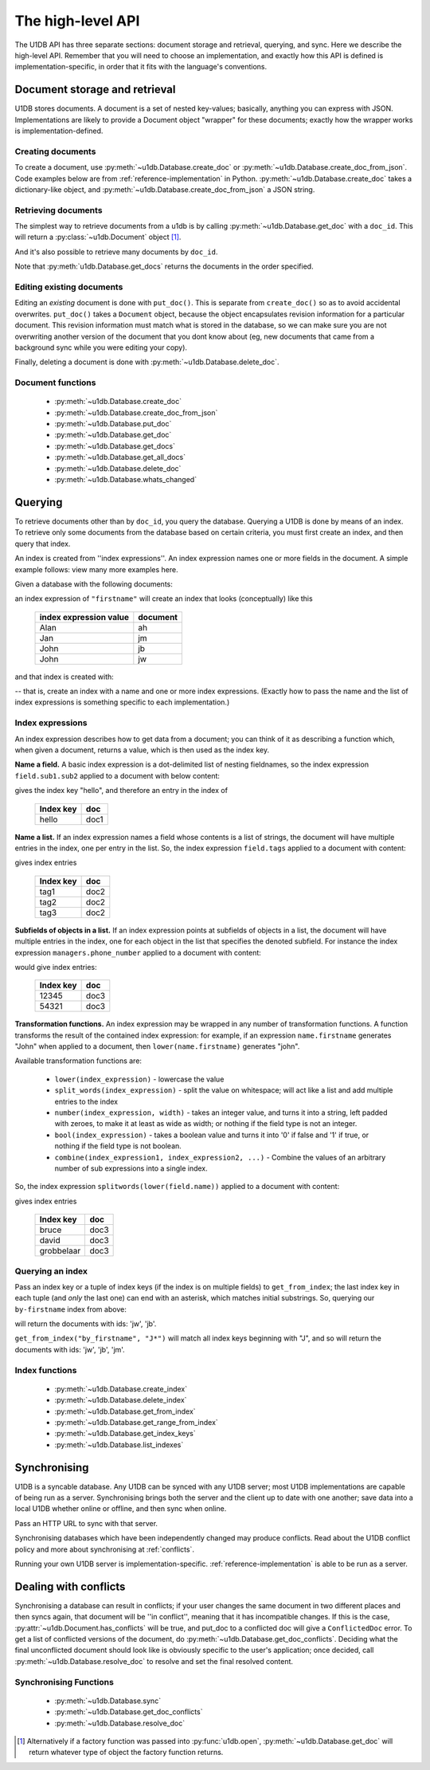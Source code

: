 .. _high-level-api:

The high-level API
##################

The U1DB API has three separate sections: document storage and retrieval,
querying, and sync. Here we describe the high-level API. Remember that you will
need to choose an implementation, and exactly how this API is defined is
implementation-specific, in order that it fits with the language's conventions.

Document storage and retrieval
------------------------------

U1DB stores documents. A document is a set of nested key-values; basically,
anything you can express with JSON. Implementations are likely to provide
a Document object "wrapper" for these documents; exactly how the wrapper works
is implementation-defined.

Creating documents
^^^^^^^^^^^^^^^^^^

To create a document, use :py:meth:`~u1db.Database.create_doc` or
:py:meth:`~u1db.Database.create_doc_from_json`. Code examples below are from
:ref:`reference-implementation` in Python. :py:meth:`~u1db.Database.create_doc`
takes a dictionary-like object, and
:py:meth:`~u1db.Database.create_doc_from_json` a JSON string.

.. testsetup ::

    import os, tempfile
    old_dir = os.path.realpath('.')
    tmp_dir = tempfile.mkdtemp()
    os.chdir(tmp_dir)

.. doctest ::

    >>> import u1db
    >>> db = u1db.open("mydb1.u1db", create=True)
    >>> doc = db.create_doc({"key": "value"}, doc_id="testdoc")
    >>> doc.content
    {'key': 'value'}
    >>> doc.doc_id
    'testdoc'


Retrieving documents
^^^^^^^^^^^^^^^^^^^^

The simplest way to retrieve documents from a u1db is by calling
:py:meth:`~u1db.Database.get_doc` with a ``doc_id``. This will return a
:py:class:`~u1db.Document` object [#]_.

.. doctest ::

    >>> import u1db
    >>> db = u1db.open("mydb4.u1db", create=True)
    >>> doc = db.create_doc({"key": "value"}, doc_id="testdoc")
    >>> doc1 = db.get_doc("testdoc")
    >>> doc1.content
    {u'key': u'value'}
    >>> doc1.doc_id
    'testdoc'

And it's also possible to retrieve many documents by ``doc_id``.

.. doctest ::

    >>> import u1db
    >>> db = u1db.open("mydb5.u1db", create=True)
    >>> doc1 = db.create_doc({"key": "value"}, doc_id="testdoc1")
    >>> doc2 = db.create_doc({"key": "value"}, doc_id="testdoc2")
    >>> for doc in db.get_docs(["testdoc2","testdoc1"]):
    ...     print doc.doc_id
    testdoc2
    testdoc1

Note that :py:meth:`u1db.Database.get_docs` returns the documents in the order
specified.

Editing existing documents
^^^^^^^^^^^^^^^^^^^^^^^^^^

Editing an *existing* document is done with ``put_doc()``. This is separate
from ``create_doc()`` so as to avoid accidental overwrites. ``put_doc()`` takes
a ``Document`` object, because the object encapsulates revision information for
a particular document. This revision information must match what is stored in
the database, so we can make sure you are not overwriting another version
of the document that you dont know about (eg, new documents that came from
a background sync while you were editing your copy).

.. doctest ::

    >>> import u1db
    >>> db = u1db.open("mydb2.u1db", create=True)
    >>> doc1 = db.create_doc({"key1": "value1"}, doc_id="doc1")

    >>> # the next line should fail because it's creating a doc that already exists
    >>> db.create_doc({"key1fail": "value1fail"}, doc_id="doc1")
    Traceback (most recent call last):
        ...
    RevisionConflict

    >>> # Now editing the doc with the doc object we got back...
    >>> doc1.content["key1"] = "edited"
    >>> db.put_doc(doc1) # doctest: +ELLIPSIS
    '...'
    >>> doc2 = db.get_doc(doc1.doc_id)
    >>> doc2.content
    {u'key1': u'edited'}


Finally, deleting a document is done with :py:meth:`~u1db.Database.delete_doc`.

.. doctest ::

    >>> import u1db
    >>> db = u1db.open("mydb3.u1db", create=True)
    >>> doc = db.create_doc({"key": "value"})
    >>> db.delete_doc(doc) # doctest: +ELLIPSIS
    '...'
    >>> db.get_doc(doc.doc_id)
    >>> doc = db.get_doc(doc.doc_id, include_deleted=True)
    >>> doc.content


Document functions
^^^^^^^^^^^^^^^^^^

 * :py:meth:`~u1db.Database.create_doc`
 * :py:meth:`~u1db.Database.create_doc_from_json`
 * :py:meth:`~u1db.Database.put_doc`
 * :py:meth:`~u1db.Database.get_doc`
 * :py:meth:`~u1db.Database.get_docs`
 * :py:meth:`~u1db.Database.get_all_docs`
 * :py:meth:`~u1db.Database.delete_doc`
 * :py:meth:`~u1db.Database.whats_changed`

Querying
--------

To retrieve documents other than by ``doc_id``, you query the database.
Querying a U1DB is done by means of an index. To retrieve only some documents
from the database based on certain criteria, you must first create an index,
and then query that index.

An index is created from ''index expressions''. An index expression names one
or more fields in the document. A simple example follows: view many more
examples here.

Given a database with the following documents:

.. doctest ::

    >>> import u1db
    >>> db1 = u1db.open("mydb6.u1db", create=True)
    >>> jb = db1.create_doc({"firstname": "John", "surname": "Barnes", "position": "left wing"})
    >>> jm = db1.create_doc({"firstname": "Jan", "surname": "Molby", "position": "midfield"})
    >>> ah = db1.create_doc({"firstname": "Alan", "surname": "Hansen", "position": "defence"})
    >>> jw = db1.create_doc({"firstname": "John", "surname": "Wayne", "position": "filmstar"})

an index expression of ``"firstname"`` will create an index that looks
(conceptually) like this

 ====================== ========
 index expression value document
 ====================== ========
 Alan                   ah
 Jan                    jm
 John                   jb
 John                   jw
 ====================== ========

and that index is created with:

.. doctest ::

    >>> db1.create_index("by-firstname", "firstname")
    >>> sorted(db1.get_index_keys('by-firstname'))
    [(u'Alan',), (u'Jan',), (u'John',)]

-- that is, create an index with a name and one or more index expressions.
(Exactly how to pass the name and the list of index expressions is something
specific to each implementation.)

Index expressions
^^^^^^^^^^^^^^^^^

An index expression describes how to get data from a document; you can think of
it as describing a function which, when given a document, returns a value,
which is then used as the index key.

**Name a field.** A basic index expression is a dot-delimited list of nesting
fieldnames, so the index expression ``field.sub1.sub2`` applied to a document
with below content:

.. doctest ::

    >>> import u1db
    >>> db = u1db.open('mydb7.u1db', create=True)
    >>> db.create_index('by-subfield', 'field.sub1.sub2')
    >>> doc1 = db.create_doc({"field": {"sub1": {"sub2": "hello", "sub3": "not selected"}}})
    >>> db.get_index_keys('by-subfield')
    [(u'hello',)]

gives the index key "hello", and therefore an entry in the index of

 ========= ====
 Index key doc
 ========= ====
 hello     doc1
 ========= ====

**Name a list.** If an index expression names a field whose contents is a list
of strings, the document will have multiple entries in the index, one per entry
in the list. So, the index expression ``field.tags`` applied to a document with
content:

.. doctest ::

    >>> import u1db
    >>> db = u1db.open('mydb8.u1db', create=True)
    >>> db.create_index('by-tags', 'field.tags')
    >>> doc2 = db.create_doc({"field": {"tags": [ "tag1", "tag2", "tag3" ]}})
    >>> sorted(db.get_index_keys('by-tags'))
    [(u'tag1',), (u'tag2',), (u'tag3',)]

gives index entries

 ========= ====
 Index key doc
 ========= ====
 tag1      doc2
 tag2      doc2
 tag3      doc2
 ========= ====

**Subfields of objects in a list.** If an index expression points at subfields
of objects in a list, the document will have multiple entries in the index, one
for each object in the list that specifies the denoted subfield. For instance
the index expression ``managers.phone_number`` applied to a document
with content:

.. doctest ::

    >>> import u1db
    >>> db = u1db.open('mydb9.u1db', create=True)
    >>> db.create_index('by-phone-number', 'managers.phone_number')
    >>> doc3 = db.create_doc(
    ...    {"department": "department of redundancy department",
    ...    "managers": [
    ...        {"name": "Mary", "phone_number": "12345"},
    ...        {"name": "Katherine"},
    ...        {"name": "Rob", "phone_number": "54321"}]})
    >>> sorted(db.get_index_keys('by-phone-number'))
    [(u'12345',), (u'54321',)]


would give index entries:

 ========= ====
 Index key doc
 ========= ====
 12345     doc3
 54321     doc3
 ========= ====

**Transformation functions.** An index expression may be wrapped in any number
of transformation functions. A function transforms the result of the contained
index expression: for example, if an expression ``name.firstname`` generates
"John" when applied to a document, then ``lower(name.firstname)`` generates
"john".

Available transformation functions are:

 * ``lower(index_expression)`` - lowercase the value
 * ``split_words(index_expression)`` - split the value on whitespace; will act
   like a list and add multiple entries to the index
 * ``number(index_expression, width)`` - takes an integer value, and turns it
   into a string, left padded with zeroes, to make it at least as wide as
   width; or nothing if the field type is not an integer.
 * ``bool(index_expression)`` - takes a boolean value and turns it into '0' if
   false and '1' if true, or nothing if the field type is not boolean.
 * ``combine(index_expression1, index_expression2, ...)`` - Combine the values
   of an arbitrary number of sub expressions into a single index.

So, the index expression ``splitwords(lower(field.name))`` applied to
a document with content:

.. doctest ::

    >>> import u1db
    >>> db = u1db.open('mydb10.u1db', create=True)
    >>> db.create_index('by-split-lower', 'split_words(lower(field.name))')
    >>> doc4 = db.create_doc({"field": {"name": "Bruce David Grobbelaar"}})
    >>> sorted(db.get_index_keys('by-split-lower'))
    [(u'bruce',), (u'david',), (u'grobbelaar',)]

gives index entries

 ========== ====
 Index key  doc
 ========== ====
 bruce      doc3
 david      doc3
 grobbelaar doc3
 ========== ====


Querying an index
^^^^^^^^^^^^^^^^^

Pass an index key or a tuple of index keys (if the index is on multiple fields)
to ``get_from_index``; the last index key in each tuple (and *only* the last
one) can end with an asterisk, which matches initial substrings. So, querying
our ``by-firstname`` index from above:

.. doctest ::

    >>> johns = [d.doc_id for d in db1.get_from_index("by-firstname", "John")]
    >>> assert(jw.doc_id in johns)
    >>> assert(jb.doc_id in johns)
    >>> assert(jm.doc_id not in johns)

will return the documents with ids: 'jw', 'jb'.

``get_from_index("by_firstname", "J*")`` will match all index keys beginning
with "J", and so will return the documents with ids: 'jw', 'jb', 'jm'.

.. doctest ::

    >>> js = [d.doc_id for d in db1.get_from_index("by-firstname", "J*")]
    >>> assert(jw.doc_id in js)
    >>> assert(jb.doc_id in js)
    >>> assert(jm.doc_id in js)

Index functions
^^^^^^^^^^^^^^^

 * :py:meth:`~u1db.Database.create_index`
 * :py:meth:`~u1db.Database.delete_index`
 * :py:meth:`~u1db.Database.get_from_index`
 * :py:meth:`~u1db.Database.get_range_from_index`
 * :py:meth:`~u1db.Database.get_index_keys`
 * :py:meth:`~u1db.Database.list_indexes`

Synchronising
-------------

U1DB is a syncable database. Any U1DB can be synced with any U1DB server; most
U1DB implementations are capable of being run as a server. Synchronising brings
both the server and the client up to date with one another; save data into a
local U1DB whether online or offline, and then sync when online.

Pass an HTTP URL to sync with that server.

Synchronising databases which have been independently changed may produce
conflicts.  Read about the U1DB conflict policy and more about synchronising at
:ref:`conflicts`.

Running your own U1DB server is implementation-specific.
:ref:`reference-implementation` is able to be run as a server.

Dealing with conflicts
----------------------

Synchronising a database can result in conflicts; if your user changes the same
document in two different places and then syncs again, that document will be
''in conflict'', meaning that it has incompatible changes. If this is the case,
:py:attr:`~u1db.Document.has_conflicts` will be true, and put_doc to a
conflicted doc will give a ``ConflictedDoc`` error. To get a list of conflicted
versions of the document, do :py:meth:`~u1db.Database.get_doc_conflicts`.
Deciding what the final unconflicted document should look like is obviously
specific to the user's application; once decided, call
:py:meth:`~u1db.Database.resolve_doc` to resolve and set the final resolved
content.

Synchronising Functions
^^^^^^^^^^^^^^^^^^^^^^^

 * :py:meth:`~u1db.Database.sync`
 * :py:meth:`~u1db.Database.get_doc_conflicts`
 * :py:meth:`~u1db.Database.resolve_doc`

.. [#] Alternatively if a factory function was passed into
    :py:func:`u1db.open`, :py:meth:`~u1db.Database.get_doc` will return
    whatever type of object the factory function returns.

.. testcleanup ::

    os.chdir(old_dir)
    os.remove(os.path.join(tmp_dir, "mydb1.u1db"))
    os.remove(os.path.join(tmp_dir, "mydb2.u1db"))
    os.remove(os.path.join(tmp_dir, "mydb3.u1db"))
    os.remove(os.path.join(tmp_dir, "mydb4.u1db"))
    os.remove(os.path.join(tmp_dir, "mydb5.u1db"))
    os.remove(os.path.join(tmp_dir, "mydb6.u1db"))
    os.remove(os.path.join(tmp_dir, "mydb7.u1db"))
    os.remove(os.path.join(tmp_dir, "mydb8.u1db"))
    os.remove(os.path.join(tmp_dir, "mydb9.u1db"))
    os.remove(os.path.join(tmp_dir, "mydb10.u1db"))
    os.rmdir(tmp_dir)
